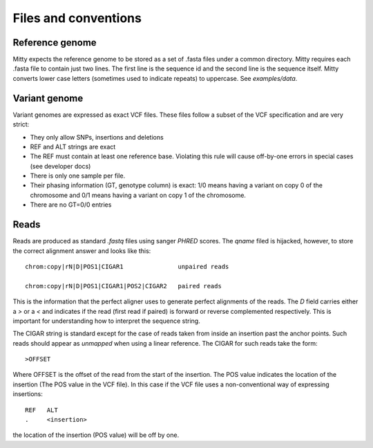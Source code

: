 Files and conventions
=====================

Reference genome
----------------
Mitty expects the reference genome to be stored as a set of .fasta files under a common directory. Mitty requires each
.fasta file to contain just two lines. The first line is the sequence id and the second line is the sequence itself.
Mitty converts lower case letters (sometimes used to indicate repeats) to uppercase. See `examples/data`.

Variant genome
--------------
Variant genomes are expressed as exact VCF files. These files follow a subset of the VCF specification and are very
strict:

* They only allow SNPs, insertions and deletions
* REF and ALT strings are exact
* The REF must contain at least one reference base.
  Violating this rule will cause off-by-one errors in special cases (see developer docs)
* There is only one sample per file.
* Their phasing information (GT, genotype column) is exact: 1/0 means having a variant on copy 0 of the chromosome and 0/1 means having a variant on copy 1 of the chromosome.
* There are no GT=0/0 entries

Reads
-----
Reads are produced as standard `.fastq` files using sanger `PHRED` scores. The `qname` filed is hijacked, however, to
store the correct alignment answer and looks like this::

    chrom:copy|rN|D|POS1|CIGAR1               unpaired reads

    chrom:copy|rN|D|POS1|CIGAR1|POS2|CIGAR2   paired reads

This is the information that the perfect aligner uses to generate perfect alignments of the reads. The `D` field carries
either a `>` or a `<` and indicates if the read (first read if paired) is forward or reverse complemented respectively.
This is important for understanding how to interpret the sequence string.

The CIGAR string is standard except for the case of reads taken from inside an insertion past the anchor points. Such reads should appear as
*unmapped* when using a linear reference. The CIGAR for such reads take the form::

    >OFFSET

Where OFFSET is the offset of the read from the start of the insertion. The POS value indicates the location of the
insertion (The POS value in the VCF file). In this case if the VCF file uses a non-conventional way of expressing insertions::

    REF   ALT
    .     <insertion>

the location of the insertion (POS value) will be off by one.